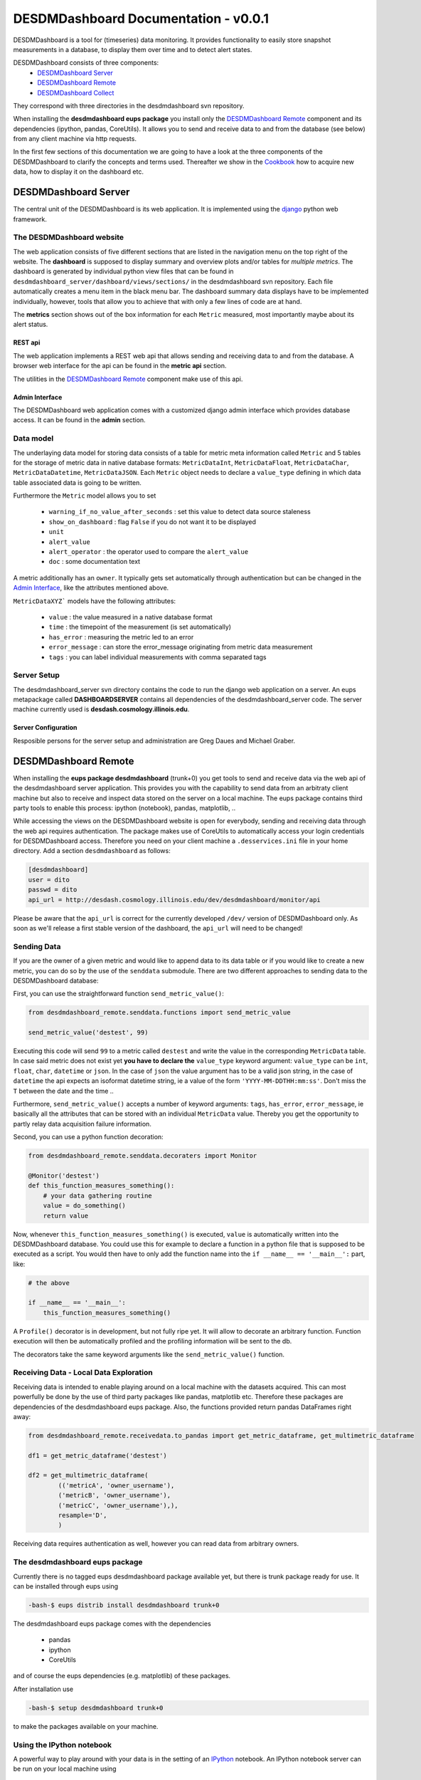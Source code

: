 ===============================================================================
DESDMDashboard Documentation - v0.0.1
===============================================================================

DESDMDashboard is a tool for (timeseries) data monitoring. It provides
functionality to easily store snapshot measurements in a database, to display
them over time and to detect alert states.

DESDMDashboard consists of three components:
    -  `DESDMDashboard Server`_
    -  `DESDMDashboard Remote`_
    -  `DESDMDashboard Collect`_

They correspond with three directories in the desdmdashboard svn repository.

When installing the **desdmdashboard eups package** you install only the
`DESDMDashboard Remote`_ component and its dependencies (ipython, pandas,
CoreUtils). It allows you to send and receive data to and from the database
(see below) from any client machine via http requests.

In the first few sections of this documentation we are going to have a look at
the three components of the DESDMDashboard to clarify the concepts and terms
used. Thereafter we show in the Cookbook_ how to acquire new data, how to
display it on the dashboard etc.

-------------------------------------------------------------------------------
DESDMDashboard Server
-------------------------------------------------------------------------------
The central unit of the DESDMDashboard is its web application. It is
implemented using the `django <http://www.djangoproject.com>`_ python web
framework.

The DESDMDashboard website
-------------------------------------------------------------------------------
The web application consists of five different sections that are listed in the
navigation menu on the top right of the website. The **dashboard** is supposed
to display summary and overview plots and/or tables for *multiple metrics*. The
dashboard is generated by individual python view files that can be found in
``desdmdashboard_server/dashboard/views/sections/`` in the desdmdashboard svn
repository. Each file automatically creates a menu item in the black menu bar.
The dashboard summary data displays have to be implemented individually,
however, tools that allow you to achieve that with only a few lines of code are
at hand.

The **metrics** section shows out of the box information for each ``Metric``
measured, most importantly maybe about its alert status.

REST api
```````````````````````````````````````````````````````````````````````````````
The web application implements a REST web api that allows sending and receiving
data to and from the database. A browser web interface for the api can be found
in the **metric api** section.

The utilities in the `DESDMDashboard Remote`_ component make use of this api.


Admin Interface
```````````````````````````````````````````````````````````````````````````````
The DESDMDashboard web application comes with a customized django admin
interface which provides database access. It can be found in the **admin**
section.


Data model
-------------------------------------------------------------------------------
The underlaying data model for storing data consists of a table for metric meta
information called ``Metric`` and 5 tables for the storage of metric data in
native database formats: ``MetricDataInt``, ``MetricDataFloat``, ``MetricDataChar``,
``MetricDataDatetime``, ``MetricDataJSON``. Each ``Metric`` object needs to
declare a ``value_type`` defining in which data table associated data is going
to be written.

Furthermore the ``Metric`` model allows you to set 

    -   ``warning_if_no_value_after_seconds`` : set this value to detect data
        source staleness
    -   ``show_on_dashboard`` : flag ``False`` if you do
        not want it to be displayed
    -   ``unit``
    -   ``alert_value``
    -   ``alert_operator`` : the operator used to compare the ``alert_value``
    -   ``doc`` : some documentation text

A metric additionally has an ``owner``. It typically gets set automatically
through authentication but can be changed in the `Admin Interface`_, like the attributes mentioned above.


``MetricDataXYZ``` models have the following  attributes:

    -   ``value`` : the value measured in a native database format
    -   ``time`` : the timepoint of the measurement (is set automatically)
    -   ``has_error`` : measuring the metric led to an error
    -   ``error_message`` : can store the error_message originating from metric
        data measurement
    -   ``tags`` : you can label individual measurements with comma separated
        tags

Server Setup
-------------------------------------------------------------------------------
The desdmdashboard_server svn directory contains the code to run the django web
application on a server. An eups metapackage called **DASHBOARDSERVER**
contains all dependencies of the desdmdashboard_server code. The server machine
currently used is **desdash.cosmology.illinois.edu**. 

Server Configuration
```````````````````````````````````````````````````````````````````````````````
Resposible persons for the server setup and administration are Greg Daues and Michael Graber.



-------------------------------------------------------------------------------
DESDMDashboard Remote 
-------------------------------------------------------------------------------
When installing the **eups package desdmdashboard** (trunk+0) you get tools to
send and receive data via the web api of the desdmdashboard server application.
This provides you with the capability to send data from an arbitraty client
machine but also to receive and inspect data stored on the server on a local
machine. The eups package contains third party tools to enable this process:
ipython (notebook), pandas, matplotlib, ..

While accessing the views on the DESDMDashboard website is open for everybody,
sending and receiving data through the web api requires authentication. The
package makes use of CoreUtils to automatically access your login credentials
for DESDMDashboard access. Therefore you need on your client machine a
``.desservices.ini`` file in your home directory. Add a section
``desdmdashboard`` as follows:

.. sourcecode:: ini
    
    [desdmdashboard]
    user = dito 
    passwd = dito
    api_url = http://desdash.cosmology.illinois.edu/dev/desdmdashboard/monitor/api

Please be aware that the ``api_url`` is correct for the currently developed
``/dev/`` version of DESDMDashboard only. As soon as we'll release a first
stable version of the dashboard, the ``api_url`` will need to be changed!

Sending Data
-------------------------------------------------------------------------------
If you are the owner of a given metric and would like to append data to its
data table or if you would like to create a new metric, you can do so by the
use of the ``senddata`` submodule. There are two different approaches to
sending data to the DESDMDashboard database:

First, you can use the straightforward function ``send_metric_value()``:

.. sourcecode:: python

    from desdmdashboard_remote.senddata.functions import send_metric_value

    send_metric_value('destest', 99)

Executing this code will send ``99`` to a metric called ``destest`` and write
the value in the corresponding ``MetricData`` table. In case said metric does
not exist yet **you have to declare the** ``value_type`` keyword argument:
``value_type`` can be ``int``, ``float``, ``char``, ``datetime`` or ``json``.
In the case of ``json`` the value argument has to be a valid json string, in
the case of ``datetime`` the api expects an isoformat datetime string, ie a
value of the form ``'YYYY-MM-DDTHH:mm:ss'``. Don't miss the ``T`` between the
date and the time ..

Furthermore, ``send_metric_value()`` accepts a number of keyword arguments: 
``tags``, ``has_error``, ``error_message``, ie basically all the attributes
that can be stored with an individual ``MetricData`` value. Thereby you get the
opportunity to partly relay data acquisition failure information.

Second, you can use a python function decoration:

.. sourcecode:: python

    from desdmdashboard_remote.senddata.decoraters import Monitor 

    @Monitor('destest')
    def this_function_measures_something():
        # your data gathering routine
        value = do_something()
        return value

Now, whenever ``this_function_measures_something()`` is executed, ``value`` is
automatically written into the DESDMDashboard database. You could use this
for example to declare a function in a python file that is supposed to be
executed as a script. You would then have to only add the function name into the
``if __name__ == '__main__':`` part, like:

.. sourcecode:: python

   # the above

   if __name__ == '__main__':
       this_function_measures_something()

A ``Profile()`` decorator is in development, but not fully ripe yet. It will
allow to decorate an arbitrary function. Function execution will then be
automatically profiled and the profiling information will be sent to the db.

The decorators take the same keyword arguments like the ``send_metric_value()``
function.

Receiving Data - Local Data Exploration
-------------------------------------------------------------------------------
Receiving data is intended to enable playing around on a local machine with the
datasets acquired. This can most powerfully be done by the use of third party
packages like pandas, matplotlib etc. Therefore these packages are dependencies
of the desdmdashboard eups package. Also, the functions provided return pandas
DataFrames right away:

.. sourcecode:: python

    from desdmdashboard_remote.receivedata.to_pandas import get_metric_dataframe, get_multimetric_dataframe 

    df1 = get_metric_dataframe('destest')

    df2 = get_multimetric_dataframe(
            (('metricA', 'owner_username'),
            ('metricB', 'owner_username'),
            ('metricC', 'owner_username'),),
            resample='D',
            )


Receiving data requires authentication as well, however you can read data from
arbitrary owners.


The desdmdashboard eups package
-------------------------------------------------------------------------------
Currently there is no tagged eups desdmdashboard package available yet, but
there is trunk package ready for use. It can be installed through eups using 

.. sourcecode:: bash

   -bash-$ eups distrib install desdmdashboard trunk+0

The desdmdashboard eups package comes with the dependencies

    -   pandas
    -   ipython
    -   CoreUtils

and of course the eups dependencies (e.g. matplotlib) of these packages.

After installation use

.. sourcecode:: bash

   -bash-$ setup desdmdashboard trunk+0

to make the packages available on your machine.


Using the IPython notebook
-------------------------------------------------------------------------------
A powerful way to play around with your data is in the setting of an `IPython
<http://www.ipython.org>`_ notebook. An IPython notebook server can be run on
your local machine using

.. sourcecode:: bash

   -bash-$ ipython notebook 

Find documentation about IPython notebooks on the website of the IPython
project.

Since the ``receivedata.to_pandas`` functions return pandas DataFrames having a
look at the `pandas <http://pandas.pydata.org>`_ docu pages might be helpful.


-------------------------------------------------------------------------------
DESDMDashboard Collect
-------------------------------------------------------------------------------
In principle data collection is possible from any machine that can place
http-requests to the desdmdashboard web api. However, to bundle data collection
tasks that do not have to run on a particular machine we provide the
**DESDMDashboard collect** package. The package consists of three subpackages:

    -   ``collect_utils``
    -   ``collect_functions``
    -   ``collect_jobs``

In the ``collect_utils`` we provide general utilities, for example for database
access etc, that support data collection. The proper functions that are
executed when a metric measurement is done are supposed to be found in
``collect_functions``. ``collect_jobs`` contains python scripts that are
started as ``cron jobs`` with a give frequency and therefore mainly contain
function calls of ``collect_functions``-functions.

The ``collect_jobs`` can be run in the correct eups environment by using the bash script 
``collect_cron_job``: Edit the ``crontab`` file

.. sourcecode:: bash
    
   -bash-$ crontab -e
    
using the crontab job declaration scheme:

.. code

     +---------------- minute (0 - 59)
     |  +------------- hour (0 - 23)
     |  |  +---------- day of month (1 - 31)
     |  |  |  +------- month (1 - 12)
     |  |  |  |  +---- day of week (0 - 6) (Sunday=0 or 7)
     |  |  |  |  |
     +  *  *  *  *  command to be executed

The **DESDMDashboard collect** code can be found on desdash in
``/desdmdashboard_collect``. ``cronjob`` execution is being logged and the log
file can be found in said directory.

-------------------------------------------------------------------------------
Cookbook
-------------------------------------------------------------------------------

In this section we briefly present how to get a new dataset being displayed on
the DESDMDashboard website.


1. Collect metric data
-------------------------------------------------------------------------------
Define the content of the metric you would like to measure and implement a
python script that produces an individual measurement and sends it to the
DESDMDashboard website by the use of one of the two methods mentioned above.
Does your function have to be executed on a particular machine? If not add it
to the ``desdmdashboard_collect`` package in ``collect_functions`` and set up
``cronjob`` that executes your function with the desired frequency.
For example in the case of the file archive stats:

.. sourcecode:: python

    from desdmdashboard_remote.senddata.functions import send_metric_value 
    from collect_utils.database import make_db_query

    from collect_utils import log 
    logger = log.get_logger('desdmdashboard_collect')

    def file_archive_info__sum_filesize__archive_name():
        '''
        '''
        logger.info('file_archive_info__sum_filesize__archive_name entered.')

        QUERY = '''
            SELECT archive_name, SUM(filesize)
            FROM file_archive_info
            GROUP BY archive_name
            '''

        logger.info('executing db query')
        try:
            records = make_db_query(QUERY, section='db-destest')
            logger.info('db query successfully executed.')
        except:
            logger.error('db query not successfull.')
        return

        for record in records:

            archive_name = record[0]
            archive_size = record[1]

            metric_name = 'size '+archive_name

            logger.info('sending value for metric %s to db' % metric_name)
            req = send_metric_value(metric_name, archive_size, value_type='int')
            if req.error_status[0]:
                logger.error(req.error_status[1])


This is the corresponding ``collect_jobs`` file ``4_hourly.py``:

.. sourcecode:: python

    from collect_utils import log 
    logger = log.get_logger('desdmdashboard_collect')


    from collect_functions.destest import file_archive_info__sum_filesize__archive_name


    def main():
        file_archive_info__sum_filesize__archive_name()
    

    if __name__ == '__main__':
        logger.info('Start 4 hourly data collection script.')
        main()
        logger.info('4 hourly data collection script finished.')


Then edit the ``crontab`` as described above.

After you started collecting data you should right away see the metric
appearing in the *metrics* section of the website.

2. Add metric meta information in the admin 
-------------------------------------------------------------------------------
In case you would like to detect threshold crossings of some kind you can edit
the attributes of your metric in the **admin** interface. Please also add
**metric documentation** if you can provide any. **Especially if your metric
data is generated on a remote machine**. You can even add the code to the
``doc`` text field to make it transparent how your data is generated. The doc field is displayed in the metric detail view ..

3. Add a custom view to the dashboard
-------------------------------------------------------------------------------
In case the standard metric view in the metrics section is not enough for you
or your would like to create a summary view of multiple metrics, you have to
edit the dashboard code in the DESDMDashboard Server package.

The summary plot for the file archive stats is generated by the following code
that can be found in
``desdmdashboard_server/dashboard/views/sections/file_archive.py``:

.. sourcecode:: python

   from monitor import pandas_utils
   from dashboard.views.plotutils import plot_df_to_svg_string

   def size():
       '''
       '''
       df = pandas_utils.get_multimetric_dataframe(
               (('size desar2home', 'mgraber',),),
               resample='D',
               )
       figstring = plot_df_to_svg_string(df, style='.-', logy=True)
       return figstring


-------------------------------------------------------------------------------
Feedback ..
-------------------------------------------------------------------------------
\.. about this documentation or the DESDMDashboard in general is welcome
and should be directed to `Michael Graber <michael.graber@fhnw.ch>`_.
